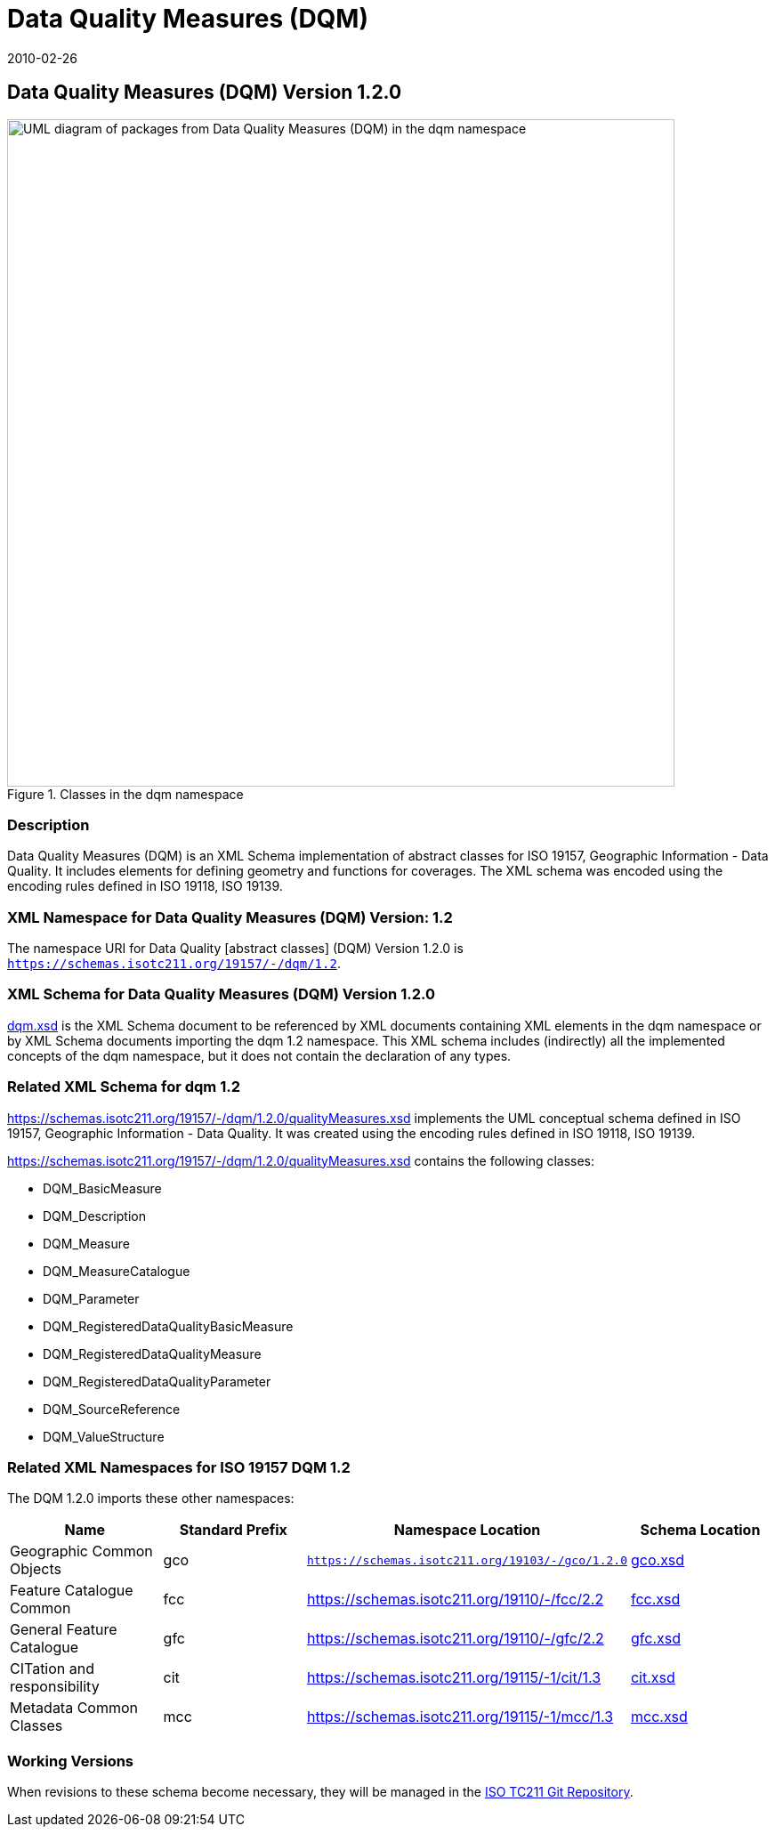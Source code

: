 ﻿= Data Quality Measures (DQM)
:edition: 1.1.0
:revdate: 2010-02-26

== Data Quality Measures (DQM) Version 1.2.0

.Classes in the dqm namespace
image::DtaQualMeasrClass.png[UML diagram of packages from Data Quality Measures (DQM) in the dqm namespace,750]

=== Description

Data Quality Measures (DQM) is an XML Schema implementation of abstract classes for
ISO 19157, Geographic Information - Data Quality. It includes elements for defining
geometry and functions for coverages. The XML schema was encoded using the encoding
rules defined in ISO 19118, ISO 19139.

=== XML Namespace for Data Quality Measures (DQM) Version: 1.2

The namespace URI for Data Quality [abstract classes] (DQM) Version 1.2.0 is
`https://schemas.isotc211.org/19157/-/dqm/1.2`.

=== XML Schema for Data Quality Measures (DQM) Version 1.2.0

https://schemas.isotc211.org/19157/-/dqm/1.2.0/dqm.xsd[dqm.xsd] is the XML Schema document to
be referenced by XML documents containing XML elements in the dqm namespace or by XML
Schema documents importing the dqm 1.2 namespace. This XML schema includes
(indirectly) all the implemented concepts of the dqm namespace, but it does not
contain the declaration of any types.

=== Related XML Schema for dqm 1.2

https://schemas.isotc211.org/19157/-/dqm/1.2.0/qualityMeasures.xsd
implements the UML conceptual schema defined in ISO 19157, Geographic Information -
Data Quality. It was created using the encoding rules defined in ISO 19118, ISO 19139.

https://schemas.isotc211.org/19157/-/dqm/1.2.0/qualityMeasures.xsd contains the following classes:

* DQM_BasicMeasure
* DQM_Description
* DQM_Measure
* DQM_MeasureCatalogue
* DQM_Parameter
* DQM_RegisteredDataQualityBasicMeasure
* DQM_RegisteredDataQualityMeasure
* DQM_RegisteredDataQualityParameter
* DQM_SourceReference
* DQM_ValueStructure

=== Related XML Namespaces for ISO 19157 DQM 1.2

The DQM 1.2.0 imports these other namespaces:

[%unnumbered]
[options=header,cols=4]
|===
| Name | Standard Prefix | Namespace Location | Schema Location

| Geographic Common Objects | gco |
`https://schemas.isotc211.org/19103/-/gco/1.2.0` | https://schemas.isotc211.org/19103/-/gco/1.2.0/gco.xsd[gco.xsd]
| Feature Catalogue Common | fcc |
https://schemas.isotc211.org/19110/-/fcc/2.2 | https://schemas.isotc211.org/19110/-/fcc/2.2.0/fcc.xsd[fcc.xsd]
| General Feature Catalogue | gfc |
https://schemas.isotc211.org/19110/-/gfc/2.2 | https://schemas.isotc211.org/19110/-/gfc/2.2.0/gfc.xsd[gfc.xsd]
| CITation and responsibility | cit |
https://schemas.isotc211.org/19115/-1/cit/1.3 | https://schemas.isotc211.org/19115/-1/cit/1.3.0/cit.xsd[cit.xsd]
| Metadata Common Classes | mcc |
https://schemas.isotc211.org/19115/-1/mcc/1.3 | https://schemas.isotc211.org/19115/-1/mcc/1.3.0/mcc.xsd[mcc.xsd]
|===

=== Working Versions

When revisions to these schema become necessary, they will be managed in the
https://github.com/ISO-TC211/XML[ISO TC211 Git Repository].
